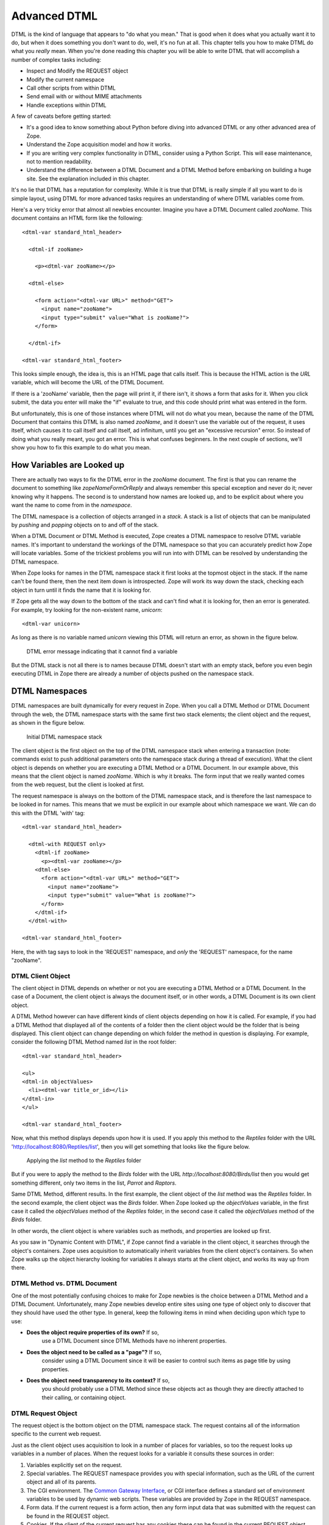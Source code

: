 Advanced DTML
=============

DTML is the kind of language that appears to "do what you mean."
That is good when it does what you actually want it to do, but when
it does something you don't want to do, well, it's no fun at all.
This chapter tells you how to make DTML do what you *really* mean.
When you're done reading this chapter you will be able to write DTML
that will accomplish a number of complex tasks including:

- Inspect and Modify the REQUEST object

- Modify the current namespace

- Call other scripts from within DTML

- Send email with or without MIME attachments

- Handle exceptions within DTML    

A few of caveats before getting started:

- It's a good idea to know something about Python before diving into
  advanced DTML or any other advanced area of Zope.

- Understand the Zope acquisition model and how it works.

- If you are writing very complex functionality in DTML, consider
  using a Python Script.  This will ease maintenance, not to mention
  readability.

- Understand the difference between a DTML Document and a DTML
  Method before embarking on building a huge site. See the explanation
  included in this chapter.

It's no lie that DTML has a reputation for complexity.  While it is true
that DTML is really simple if all you want to do is simple layout,
using DTML for more advanced tasks requires an understanding of where 
DTML variables come from.

Here's a very tricky error that almost all newbies encounter.
Imagine you have a DTML Document called *zooName*.  This
document contains an HTML form like the following::

  <dtml-var standard_html_header>

    <dtml-if zooName>

      <p><dtml-var zooName></p>

    <dtml-else>

      <form action="<dtml-var URL>" method="GET">
        <input name="zooName">
        <input type="submit" value="What is zooName?">
      </form>

    </dtml-if>  

  <dtml-var standard_html_footer>

This looks simple enough, the idea is, this is an HTML page that calls
itself.  This is because the HTML action is the *URL* variable, which
will become the URL of the DTML Document.  

If there is a 'zooName' variable, then the page will print it, if there
isn't, it shows a form that asks for it.  When you click submit, the data
you enter will make the "if" evaluate to true, and this code should print
what was entered in the form.

But unfortunately, this is one of those instances where DTML will not do
what you mean, because the name of the DTML Document that contains this
DTML is also named *zooName*, and it doesn't use the variable out of the
request, it uses itself, which causes it to call itself and call itself, ad
infinitum, until you get an "excessive recursion" error.  So instead of
doing what you really meant, you got an error. This is what confuses
beginners.  In the next couple of sections, we'll show you how to fix this
example to do what you mean.

How Variables are Looked up
---------------------------

There are actually two ways to fix the DTML error in the
*zooName* document.  The first is that you can rename the document
to something like *zopeNameFormOrReply* and always remember this
special exception and never do it; never knowing why it happens.
The second is to understand how names are looked up, and to be
explicit about where you want the name to come from in the
*namespace*.

The DTML namespace is a collection of objects arranged in a *stack*.  A
stack is a list of objects that can be manipulated by *pushing* and
*popping* objects on to and off of the stack. 

When a DTML Document or DTML Method is executed, Zope creates a
DTML namespace to resolve DTML variable names. It's important to
understand the workings of the DTML namespace so that you can
accurately predict how Zope will locate variables. Some of the
trickiest problems you will run into with DTML can be resolved by
understanding the DTML namespace.

When Zope looks for names in the DTML namespace stack it first looks at
the topmost object in the stack.  If the name can't be found
there, then the next item down is introspected.  Zope will work its way
down the stack, checking each object in turn until it finds the name
that it is looking for.

If Zope gets all the way down to the bottom of the stack and
can't find what it is looking for, then an error is generated.  For
example, try looking for the non-existent name, *unicorn*::

  <dtml-var unicorn>

As long as there is no variable named *unicorn* viewing this
DTML will return an error, as shown in the figure below.

.. figure:: Figures/7-1.png

   DTML error message indicating that it cannot find a variable

But the DTML stack is not all there is to names because DTML
doesn't start with an empty stack, before you even begin executing
DTML in Zope there are already a number of objects pushed on the
namespace stack.

DTML Namespaces
---------------

DTML namespaces are built dynamically for every request in Zope. When
you call a DTML Method or DTML Document through the web, the DTML
namespace starts with the same first two stack elements; the client
object and the request, as shown in the figure below.

.. figure:: Figures/7-2.png

   Initial DTML namespace stack

The client object is the first object on the top of the DTML namespace
stack when entering a transaction (note:  commands exist to push 
additional parameters onto the namespace stack during a thread of 
execution).  What the client object is depends on whether you are
executing a DTML Method or a DTML Document.  In our example above, this
means that the client object is named *zooName*.  Which is why it
breaks.  The form input that we really wanted comes from the web
request, but the client is looked at first.

The request namespace is always on the bottom of the DTML namespace
stack, and is therefore the last namespace to be looked in for names.
This means that we must be explicit in our example about which
namespace we want.  We can do this with the DTML 'with' tag::

  <dtml-var standard_html_header>

    <dtml-with REQUEST only>
      <dtml-if zooName>
        <p><dtml-var zooName></p>
      <dtml-else>
        <form action="<dtml-var URL>" method="GET">
          <input name="zooName">
          <input type="submit" value="What is zooName?">
        </form>
      </dtml-if>
    </dtml-with>

  <dtml-var standard_html_footer>

Here, the with tag says to look in the 'REQUEST' namespace, and *only*
the 'REQUEST' namespace, for the name "zooName".

DTML Client Object  
~~~~~~~~~~~~~~~~~~

The client object in DTML depends on whether or not you are executing a
DTML Method or a DTML Document.  In the case of a Document, the client
object is always the document itself, or in other words, a DTML
Document is its own client object.

A DTML Method however can have different kinds of client objects
depending on how it is called.  For example, if you had a DTML Method
that displayed all of the contents of a folder then the client object
would be the folder that is being displayed.  This client object can
change depending on which folder the method in question is
displaying.  For example, consider the following DTML Method named
*list* in the root folder::

  <dtml-var standard_html_header>

  <ul>
  <dtml-in objectValues>
    <li><dtml-var title_or_id></li>
  </dtml-in>
  </ul>

  <dtml-var standard_html_footer>

Now, what this method displays depends upon how it is used.  If
you apply this method to the *Reptiles* folder with the URL
'http://localhost:8080/Reptiles/list', then you will get
something that looks like the figure below.

.. figure:: Figures/7-3.png

   Applying the *list* method to the *Reptiles* folder

But if you were to apply the method to the *Birds* folder with
the URL *http://localhost:8080/Birds/list* then you would get
something different, only two items in the list, *Parrot* and
*Raptors*.

Same DTML Method, different results. In the first example, the client
object of the *list* method was the *Reptiles* folder.  In the second
example, the client object was the *Birds* folder. When Zope looked
up the *objectValues* variable, in the first case it called the
*objectValues* method of the *Reptiles* folder, in the second case it
called the *objectValues* method of the *Birds* folder.

In other words, the client object is where variables such as
methods, and properties are looked up first.

As you saw in "Dynamic Content with DTML", if Zope
cannot find a variable in the client object, it searches through
the object's containers.  Zope uses acquisition to automatically
inherit variables from the client object's containers.  So when
Zope walks up the object hierarchy looking for variables it
always starts at the client object, and works its way up from
there.

DTML Method vs. DTML Document
~~~~~~~~~~~~~~~~~~~~~~~~~~~~~

One of the most potentially confusing choices to make for Zope
newbies is the choice between a DTML Method and a DTML Document.
Unfortunately, many Zope newbies develop entire sites using one 
type of object only to discover that they should have used the 
other type. In general, keep the following items in mind when 
deciding upon which type to use:

- **Does the object require properties of its own?** If so,
    use a DTML Document since DTML Methods have no inherent
    properties.

- **Does the object need to be called as a "page"?** If so,
    consider using a DTML Document since it will be easier
    to control such items as page title by using properties.

- **Does the object need transparency to its context?** If so, 
    you should probably use a DTML Method since these objects
    act as though they are directly attached to their calling, 
    or containing object.

DTML Request Object
~~~~~~~~~~~~~~~~~~~

The request object is the bottom object on the DTML
namespace stack.  The request contains all of the information
specific to the current web request.

Just as the client object uses acquisition to look in a number
of places for variables, so too the request looks up variables
in a number of places. When the request looks for a variable it
consults these sources in order:

1. Variables explicitly set on the request.

2. Special variables. The REQUEST namespace provides you
   with special information, such as the URL of
   the current object and all of its parents.

3. The CGI environment. The `Common Gateway Interface
   <http://www.w3.org/CGI/>`_, or CGI interface defines
   a standard set of environment variables to be used by
   dynamic web scripts.  These variables are provided by Zope
   in the REQUEST namespace.

4. Form data. If the current request is a form action, then
   any form input data that was submitted with the request can
   be found in the REQUEST object.

5. Cookies. If the client of the current request has any cookies
   these can be found in the current REQUEST object.

The request namespace is very useful in Zope since it is the
primary way that clients (in this case, web browsers)
communicate with Zope by providing form data, cookies and other
information about themselves. For more information about the
request object, see Appendix B.

A very simple and enlightening example is to simply render the REQUEST
object in a DTML Document or Method::

  <dtml-var standard_html_header>

  <dtml-var REQUEST>

  <dtml-var standard_html_footer>

Try this yourself, you should get something that looks like
the figure below.

.. figure:: Figures/7-4.png

   Displaying the request

Since the request comes after the client object, if there are names
that exist in both the request and the client object, DTML will
always find them first in the client object. This can be a
problem. Next, let's look at some ways to get around this problem by
controlling more directly how DTML looks up variables.

Rendering Variables
-------------------

When you insert a variable using the *var* tag, Zope first looks
up the variable using the DTML namespace, it then *renders* it
and inserts the results. Rendering means turning an object or
value into a string suitable for inserting into the output. Zope
renders simple variables by using Python's standard method for
coercing objects to strings. For complex objects such as DTML
Methods and SQL Methods, Zope will call the object instead of
just trying to turn it into a string. This allows you to insert
DTML Methods into other DTML Methods.

In general Zope renders variables in the way you would
expect. It's only when you start doing more advanced tricks that
you become aware of the rendering process. Later in this chapter
we'll look at some examples of how to control rendering using
the 'getitem' DTML utility function.

Modifying the DTML Namespace
----------------------------

Now that you know the DTML namespace is a stack, you may
be wondering how, or even why, new objects get pushed onto it.

Some DTML tags modify the DTML namespace while they are executing.
A tag may push some object onto the namespace stack during the
course of execution.  These tags include the *in* tag, the *with*
tag, and the *let* tag.

*In* Tag Namespace Modifications
~~~~~~~~~~~~~~~~~~~~~~~~~~~~~~~~

When the *in* tag iterates over a sequence it pushes the current
item in the sequence onto the top of the namespace stack::

  <dtml-var getId> <!-- This is the id of the client object -->

  <dtml-in objectValues>

    <dtml-var getId> <!-- this is the id of the current item in the 
                       objectValues sequence -->
  </dtml-in>

You've seen this many times throughout the examples in this
book.  While the *in* tag is iterating over a sequence, each item
is pushed onto the namespace stack for the duration of the
contents of the in tag block.  When the block is finished
executing, the current item in the sequence is popped off the
DTML namespace stack and the next item in the sequence is pushed
on.

Additional Notes
%%%%%%%%%%%%%%%%

To be more accurate, the *in* tag pushes a number of items
onto the namespace stack.  These include sequence variables,
grouping variables, and batch variables in addition to the
object itself.  Some of those variables are:

- sequence-item: The current item within the iteration.

- sequence-start: True if the current item is the first item
  in the sequence.

- sequence-end: True if the current item is the last item in
   the sequence.

- sequence-length: The length of the sequence. 

- previous-sequence: True on the first iteration if the
  current batch is not the first one. Batch size is set with the
  size attribute.

- next-sequence: True on the last iteration if the current
  batch is not the last batch.

There are many more variables available when using the *in*
tag.  See `Appendix A <AppendixA.html>`_ for more detail.

The *With* Tag
~~~~~~~~~~~~~~

The *with* tag pushes an object that you specify onto 
the namespace stack for the duration of the with block. This
allows you to specify where variables should be looked up first.
When the with block closes, the object is popped off the
namespace stack.

Consider a folder that contains a bunch of methods and
properties that you are interested in.  You could access those
names with Python expressions like this::

  <dtml-var standard_html_header>

  <dtml-var expr="Reptiles.getReptileInfo()">
  <dtml-var expr="Reptiles.reptileHouseMaintainer">

  <dtml-in expr="Reptiles.getReptiles()">
    <dtml-var species>
  </dtml-in>

  <dtml-var standard_html_footer>

Notice that a lot of complexity is added to the code just to get
things out of the *Reptiles* folder. Using the *with* tag you can
make this example much easier to read::

  <dtml-var standard_html_header>

  <dtml-with Reptiles>

    <dtml-var getReptileInfo>
    <dtml-var reptileHouseMaintainer>

    <dtml-in getReptiles>
      <dtml-var species>
    </dtml-in>

  </dtml-with>

  <dtml-var standard_html_footer>

Another reason you might want to use the *with* tag is to put the
request, or some part of the request on top of the namespace
stack. For example suppose you have a form that includes an input
named *id*. If you try to process this form by looking up the
*id* variable like so::

  <dtml-var id>

You will not get your form's id variable, but the client
object's id. One solution is to push the web request's form on
to the top of the DTML namespace stack using the *with* tag::

  <dtml-with expr="REQUEST.form">
    <dtml-var id>
  </dtml-with>

This will ensure that you get the form's id first. See Appendix
B for complete API documentation of the request object.

If you submit your form without supplying a value for the *id* input,
the form on top of the namespace stack will do you no good, since the
form doesn't contain an *id* variable. You'll still get the client
object's id since DTML will search the client object after failing to
find the *id* variable in the form. The *with* tag has an attribute
that lets you trim the DTML namespace to only include the object you
pushed onto the namespace stack::

  <dtml-with expr="REQUEST.form" only>
    <dtml-if id>
      <dtml-var id>
    <dtml-else>
      <p>The form didn't contain an "id" variable.</p>
    </dtml-if>
  </dtml-with>

Using the *only* attribute allows you to be sure about where
your variables are being looked up.

The *Let* Tag
~~~~~~~~~~~~~

The *let* tag lets you push a new namespace onto the namespace stack.
This namespace is defined by the tag attributes to the *let* tag::

  <dtml-let person="'Bob'" relation="'uncle'">
    <p><dtml-var person>'s your <dtml-var relation>.</p>
  </dtml-let>

This would display::

  <p>Bob's your uncle.</p>

The *let* tag accomplishes much of the same goals as the *with*
tag. The main advantage of the let tag is that you can use it to
define multiple variables to be used in a block. The *let* tag
creates one or more new name-value pairs and pushes a
namespace object containing those variables and their values on
to the top of the DTML namespace stack. In general the *with*
tag is more useful to push existing objects onto the namespace
stack, while the *let* tag is better suited for defining new
variables for a block.

When you find yourself writing complex DTML that requires things
like new variables, there's a good chance that you could do the
same thing better with Python or Perl. Advanced scripting is
covered in the chapter entitled `Advanced Zope Scripting
<ScriptingZope.html>`_ .

The DTML namespace is a complex place, and this complexity evolved
over a lot of time.  Although it helps to understand where names come
from, it is much more helpful to always be specific about where you
are looking for a name.  The 'with' and 'let' tags let you alter
the namespace in order to obtain references to the objects you
need.

DTML Namespace Utility Functions 
--------------------------------

Like all things in Zope, the DTML namespace is an object, and it can
be accessed directly in DTML with the *_* (underscore) object.  The
*_* namespace is often referred to as "the under namespace".

The under namespace provides you with many useful methods for certain
programming tasks.  Let's look at a few of them.

Say you wanted to print your name three times.  This can be done
with the *in* tag, but how do you explicitly tell the *in* tag to
loop three times?  Just pass it a sequence with three items::

  <dtml-var standard_html_header>

  <ul>
  <dtml-in expr="_.range(3)">
    <li><dtml-var sequence-item>: My name is Bob.</li>
  </dtml-in>
  </ul>

  <dtml-var standard_html_footer>

The '_.range(3)' Python expression will return a sequence of the
first three integers, 0, 1, and 2.  The *range* function is a
*standard Python built-in* and many of Python's built-in functions
can be accessed through the *_* namespace, including:

'range([start,], stop, [step])'
  Returns a list of integers
  from 'start' to 'stop' counting 'step' integers at a
  time. 'start' defaults to 0 and 'step' defaults to 1.  For example:

'_.range(3,10,2)'
    gives '[3,5,7,9]'.

'_.len(sequence)'
  'len' returns the size of *sequence* as an integer.

Many of these names come from the Python language, which contains
a set of special functions called 'built-ins'.  The Python
philosophy is to have a small number of built-in names.  The Zope
philosophy can be thought of as having a large, complex array of
built-in names.

The under namespace can also be used to explicitly control variable
look up.  There is a very common usage of this syntax.  As mentioned 
above the in tag defines a number of special variables, like
*sequence-item* and *sequence-key* that you can use inside a loop to
help you display and control it.  What if you wanted to use one of
these variables inside a Python expression?::

  <dtml-var standard_html_header>

  <h1>The squares of the first three integers:</h1>
  <ul>
  <dtml-in expr="_.range(3)">
    <li>The square of <dtml-var sequence-item> is: 
      <dtml-var expr="sequence-item * sequence-item">
    </li>
  </dtml-in>  
  </ul>  

  <dtml-var standard_html_footer>

Try this, does it work?  No!  Why not?  The problem lies in this
var tag::

  <dtml-var expr="sequence-item * sequence-item">

Remember, everything inside a Python expression attribute must be
a *valid Python expression*.  In DTML, *sequence-item* is the name
of a variable, but in Python this means "The object *sequence*
minus the object *item*".  This is not what you want.

What you really want is to look up the variable *sequence-item*.
One way to solve this problem is to use the *in* tag *prefix*
attribute. For example::

  <dtml-var standard_html_header>

  <h1>The squares of the first three integers:</h1>
  <ul>
  <dtml-in prefix="loop" expr="_.range(3)">
    <li>The square of <dtml-var loop_item> is: 
      <dtml-var expr="loop_item * loop_item">
    </li>
  </dtml-in>  
  </ul>  

  <dtml-var standard_html_footer>   

The *prefix* attribute causes *in* tag variables to be renamed
using the specified prefix and underscores, rather than using
"sequence" and dashes. So in this example, "sequence-item" becomes
"loop_item". See Appendix A for more information on the *prefix*
attribute.

Another way to look up the variable *sequence-item* in a DTML
expression is to use the *getitem* utility function to explicitly
look up a variable::

  The square of <dtml-var sequence-item> is:
  <dtml-var expr="_.getitem('sequence-item') * 
                  _.getitem('sequence-item')">

The *getitem* function takes the name to look up as its first
argument. Now, the DTML Method will correctly display the square of the
first three integers.  The *getitem* method takes an optional second
argument which specifies whether or not to render the variable. Recall
that rendering a DTML variable means turning it into a string. By
default the *getitem* function does not render a variable.

Here's how to insert a rendered variable named *myDoc*::

  <dtml-var expr="_.getitem('myDoc', 1)">

This example is in some ways rather pointless, since it's the
functional equivalent to::

  <dtml-var myDoc>

However, suppose you had a form in which a user got to select
which document they wanted to see from a list of choices. Suppose
the form had an input named *selectedDoc* which contained the name
of the document. You could then display the rendered document like
so::

  <dtml-var expr="_.getitem(selectedDoc, 1)">

Notice in the above example that *selectedDoc* is not in
quotes. We don't want to insert the text *selectedDoc*
we want to insert the value of the variable named *selectedDoc*. For
example, the value of *selectedDoc* might be 'chapterOne'. Using this
method, you can look up an item using a dynamic value instead of 
static text.

If you are a python programmer and you begin using the more
complex aspects of DTML, consider doing a lot of your work in
Python scripts that you call *from* DTML.  This is explained more
in the chapter entitled `Advanced Zope Scripting`_.
Using Python sidesteps many of the issues in DTML.

DTML Security
-------------

Zope can be used by many different kinds of users.  For example, the
Zope site, `Zope.org <http://www.zope.org/>`_, has over 11,000 community
members at the time of this writing.  Each member can log into Zope,
add objects and news items, and manage their own personal area.

Because DTML is a scripting language, it is very flexible about
working with objects and their properties.  If there were no security
system that constrained DTML then a user could potentially create
malicious or privacy-invading DTML code.

DTML is restricted by standard Zope security settings. So if you
don't have permission to access an object by going to its URL you
also don't have permission to access it via DTML. You can't use
DTML to trick the Zope security system.

For example, suppose you have a DTML Document named *Diary* which
is private. Anonymous users can't access your diary via the
web. If an anonymous user views DTML that tries to access your
diary they will be denied::

  <dtml-var Diary>

DTML verifies that the current user is authorized to access all
DTML variables.  If the user does not have authorization, then the
security system will raise an *Unauthorized* error and the user
will be asked to present more privileged authentication
credentials.

In the chapter entitled `Users and Security <Security.html>`_ , you
read about security rules for executable content. There are ways
to tailor the roles of a DTML Document or Method to allow it to
access restricted variables regardless of the viewer's roles.

Safe Scripting Limits
---------------------

DTML will not let you gobble up memory or execute infinite loops
and recursions.  Because the restrictions on looping and memory
use are relatively tight, DTML is not the right language for
complex, expensive programming logic.  For example, you cannot
create huge lists with the *_.range* utility function. You also
have no way to access the filesystem directly in DTML.

Keep in mind however that these safety limits are simple and can
be outsmarted by a determined user.  It's generally not a good
idea to let anyone you don't trust write DTML code on your site.

Advanced DTML Tags
------------------

In the rest of this chapter we'll look at the many advanced DTML
tags. These tags are summarized in Appendix A.  DTML has a set of
built-in tags, as documented in this book, which can be counted on
to be present in all Zope installations and perform the most
common kinds of things. However, it is also possible to add new
tags to a Zope installation. Instructions for doing this are
provided at the Zope.org website, along with an interesting set
of contributed DTML tags.

This section covers what could be referred to as Zope
*miscellaneous* tags.  These tags don't really fit into any broad
categories except for one group of tags, the *exception handling*
DTML tags which are discussed at the end of this chapter.

The *Call* Tag
--------------

The *var* tag can call methods, but it also inserts the return
value. Using the *call* tag you can call methods without inserting
their return value into the output.  This is useful if you are
more interested in the effect of calling a method rather than its
return value.

For example, when you want to change the value of a property,
*animalName*, you are more interested in the effect of calling the
*manage_changeProperties* method than the return value the method
gives you.  Here's an example::

  <dtml-if expr="REQUEST.has_key('animalName')">
    <dtml-call expr="manage_changeProperties(animalName=REQUEST['animalName'])">
    <h1>The property 'animalName' has changed</h1>
  <dtml-else>
    <h1>No properties were changed</h1>
  </dtml-if>

In this example, the page will change a property depending on whether
a certain name exists.  The result of the *manage_changeProperties*
method is not important and does not need to be shown to the user.

Another common usage of the *call* tag is calling methods that affect
client behavior, like the 'RESPONSE.redirect' method.  In this
example, you make the client redirect to a different page, to
change the page that gets redirected, change the value for the
"target" variable defined in the *let* tag::

  <dtml-var standard_html_header>

  <dtml-let target="'http://example.com/new_location.html'">

    <h1>This page has moved, you will now be redirected to the
    correct location.  If your browser does not redirect, click <a
    href="<dtml-var target>"><dtml-var target></a>.</h1>

    <dtml-call expr="RESPONSE.redirect(target)">

  </dtml-let>

  <dtml-var standard_html_footer>  

In short, the *call* tag works exactly like the *var* tag with the
exception that it doesn't insert the results of calling the
variable.

Another possibility for use of the *call* tag would be to call a
ZSQL Method or or preprocess the REQUEST.  Two examples of calling
a ZSQL method::

  <dtml-call "insertLogEntry(REQUEST)">

or::

  <dtml-call "insertLogEntry(logInfo=REQUEST.get('URL0'), severity=1)">

To call a python script that might do any number of things,
including preprocessing the REQUEST::

  <dtml-call "preprocess(REQUEST)">

The *Comment* Tag
-----------------

DTML can be documented with comments using the *comment* tag::

  <dtml-var standard_html_header>

  <dtml-comment>

    This is a DTML comment and will be removed from the DTML code
    before it is returned to the client.  This is useful for
    documenting DTML code.  Unlike HTML comments, DTML comments
    are NEVER sent to the client.

  </dtml-comment>

  <!-- 

    This is an HTML comment, this is NOT DTML and will be treated
    as HTML and like any other HTML code will get sent to the
    client.  Although it is customary for an HTML browser to hide
    these comments from the end user, they still get sent to the
    client and can be easily seen by 'Viewing the Source' of a
    document.

  -->

  <dtml-var standard_html_footer>        

The *comment* block is removed from DTML output.

In addition to documenting DTML you can use the *comment* tag to
temporarily comment out other DTML tags. Later you can remove the
*comment* tags to re-enable the DTML.

The *Tree* Tag
--------------

The *tree* tag lets you easily build dynamic trees in HTML to
display hierarchical data.  A *tree* is a graphical representation
of data that starts with a "root" object that has objects
underneath it often referred to as "branches".  Branches can have
their own branches, just like a real tree.  This concept should be
familiar to anyone who has used a file manager program like
Microsoft Windows Explorer to navigate a file system.  And, in
fact, the left hand "navigation" view of the Zope management
interface is created using the tree tag.

For example here's a tree that represents a collection of folders
and sub-folders.

.. figure:: Figures/7-5.png

   HTML tree generated by the tree tag

Here's the DTML that generated this tree display::

  <dtml-var standard_html_header>

  <dtml-tree>

    <dtml-var getId>

  </dtml-tree>

  <dtml-var standard_html_footer>

The *tree* tag queries objects to find their sub-objects and takes
care of displaying the results as a tree. The *tree* tag block works
as a template to display nodes of the tree.

Now, since the basic protocol of the web, HTTP, is stateless, you
need to somehow remember what state the tree is in every time you
look at a page.  To do this, Zope stores the state of the tree in
a *cookie*.  Because this tree state is stored in a cookie, only
one tree can appear on a web page at a time, otherwise they will
confusingly use the same cookie.

You can tailor the behavior of the *tree* tag quite a bit with *tree*
tag attributes and special variables. Here is a sampling of *tree*
tag attributes.

branches
  The name of the method used to find sub-objects. This
  defaults to *tpValues*, which is a method defined by a number of
  standard Zope objects.

leaves
  The name of a method used to display objects that do
  not have sub-object branches.

nowrap
  Either 0 or 1. If 0, then branch text will wrap to fit in
  available space, otherwise, text may be truncated. The default
  value is 0.

sort
  Sort branches before text insertion is performed. The
  attribute value is the name of the attribute that items should be
  sorted on.

assume_children
  Either 0 or 1. If 1, then all objects are
  assumed to have sub-objects, and will therefore always have a
  plus sign in front of them when they are collapsed. Only when an
  item is expanded will sub-objects be looked for. This could be a
  good option when the retrieval of sub-objects is a costly
  process.  The defalt value is 0.

single
  Either 0 or 1. If 1, then only one branch of the tree can
  be expanded. Any expanded branches will collapse when a new branch
  is expanded.  The default value is 0.

skip_unauthorized
  Either 0 or 1. If 1, then no errors will be
  raised trying to display sub-objects for which the user does not
  have sufficient access. The protected sub-objects are not
  displayed.  The default value is 0.

Suppose you want to use the *tree* tag to create a dynamic site
map. You don't want every page to show up in the site map. Let's
say that you put a property on folders and documents that you want
to show up in the site map.

Let's first define a Script with the id of *publicObjects*
that returns public objects::

  ## Script (Python) "publicObjects"
  ##
  """
  Returns sub-folders and DTML documents that have a
  true 'siteMap' property.
  """
  results=[]
  for object in context.objectValues(['Folder', 'DTML Document']):
      if object.hasProperty('siteMap') and object.siteMap:
          results.append(object)
  return results

Now we can create a DTML Method that uses the *tree* tag and our
Scripts to draw a site map::

  <dtml-var standard_html_header>

  <h1>Site Map</h1>

  <p><a href="&dtml-URL0;?expand_all=1">Expand All</a> |
     <a href="&dtml-URL0;?collapse_all=1">Collapse All</a>
  </p>

  <dtml-tree branches="publicObjects" skip_unauthorized="1">
    <a href="&dtml-absolute_url;"><dtml-var title_or_id></a>
  </dtml-tree>

  <dtml-var standard_html_footer>

This DTML Method draws a link to all public resources and displays
them in a tree. Here's what the resulting site map looks like.

.. figure:: Figures/7-6.png

   Dynamic site map using the tree tag

For a summary of the *tree* tag arguments and special variables see
Appendix A.

The *Return* Tag
----------------

In general DTML creates textual output. You can however, make DTML
return other values besides text. Using the *return* tag you can
make a DTML Method return an arbitrary value just like a Python or
Perl-based Script.

Here's an example::

  <p>This text is ignored.</p>

  <dtml-return expr="42">

This DTML Method returns the number 42.

Another upshot of using the *return* tag is that DTML execution
will stop after the *return* tag.

If you find yourself using the *return* tag, you almost certainly
should be using a Script instead. The *return* tag was developed
before Scripts, and is largely useless now that you can easily
write scripts in Python and Perl.

The *Sendmail* Tag
------------------

The *sendmail* tag formats and sends a mail messages. You can use
the *sendmail* tag to connect to an existing Mail Host, or you can
manually specify your SMTP host.

Here's an example of how to send an email message with the
*sendmail* tag::

  <dtml-sendmail>
  To: <dtml-var recipient>
  From: <dtml-var sender>
  Subject: Make Money Fast!!!!

  Take advantage of our exciting offer now! Using our exclusive method
  you can build unimaginable wealth very quickly. Act now!
  </dtml-sendmail>

Notice that there is an extra blank line separating the mail
headers from the body of the message.

A common use of the *sendmail* tag is to send an email message
generated by a feedback form. The *sendmail* tag can contain any
DTML tags you wish, so it's easy to tailor your message with form
data.

The *Mime* Tag
--------------

The *mime* tag allows you to format data using MIME (Multipurpose
Internet Mail Extensions). MIME is an Internet standard for
encoding data in email message. Using the *mime* tag you can use
Zope to send emails with attachments.

Suppose you'd like to upload your resume to Zope and then have Zope
email this file to a list of potential employers.

Here's the upload form::

  <dtml-var standard_html_header>

  <p>Send you resume to potential employers</p>

  <form method=post action="sendresume" ENCTYPE="multipart/form-data">
  <p>Resume file: <input type="file" name="resume_file"></p>
  <p>Send to:</p>
  <p>
  <input type="checkbox" name="send_to:list" value="jobs@yahoo.com">
    Yahoo<br>

  <input type="checkbox" name="send_to:list" value="jobs@microsoft.com">
    Microsoft<br>

  <input type="checkbox" name="send_to:list" value="jobs@mcdonalds.com">
    McDonalds</p>

  <input type=submit value="Send Resume">
  </form>

  <dtml-var standard_html_footer>

Note:  The text *:list* added to the name of the input fields directs 
Zope to treat the received information as a list type. For example if 
the first two checkboxes were selected in the above upload form, the 
REQUEST variable send_to would have the value [jobs@yahoo.com, jobs@microsoft.com]

Create another DTML Method called *sendresume* to process the form
and send the resume file::

  <dtml-var standard_html_header>

  <dtml-if send_to>

    <dtml-in send_to> 

      <dtml-sendmail smtphost="my.mailserver.com">
      To: <dtml-var sequence-item>
      Subject: Resume
      <dtml-mime type=text/plain encode=7bit>

      Hi, please take a look at my resume.

      <dtml-boundary type=application/octet-stream disposition=attachment 
      encode=base64><dtml-var expr="resume_file.read()"></dtml-mime>
      </dtml-sendmail>

    </dtml-in>

    <p>Your resume was sent.</p>

  <dtml-else>

    <p>You didn't select any recipients.</p>

  </dtml-if>

  <dtml-var standard_html_footer>    

This method iterates over the *sendto* variable and sends one
email for each item.

Notice that there is no blank line between the 'To:' header and
the starting *mime* tag.  If a blank line is inserted between them
then the message will not be interpreted as a *multipart* message
by the receiving mail reader.

Also notice that there is no newline between the *boundary* tag
and the *var* tag, or the end of the *var* tag and the closing
*mime* tag.  This is important, if you break the tags up with
newlines then they will be encoded and included in the MIME part,
which is probably not what you're after.

As per the MIME spec, *mime* tags may be nested within *mime* tags
arbitrarily.

The *Unless* Tag
----------------

The *unless* tag executes a block of code unless the given condition is
true. The *unless* tag is the opposite of the *if* tag.  The DTML
code::

  <dtml-if expr="not butter">
    I can't believe it's not butter.
  </dtml-if>

is equivalent to::

  <dtml-unless expr="butter">
    I can't believe it's not butter.
  </dtml-unless>

What is the purpose of the *unless* tag? It is simply a convenience
tag. The *unless* tag is more limited than the *if* tag, since it
cannot contain an *else* or *elif* tag.

Like the *if* tag, calling the *unless* tag by name does existence
checking, so::

  <dtml-unless the_easter_bunny>
    The Easter Bunny does not exist or is not true.
  </dtml-unless>

Checks for the existence of *the_easter_bunny* as well as its
truth. While this example only checks for the truth of
*the_easter_bunny*::

  <dtml-unless expr="the_easter_bunny">
    The Easter Bunny is not true.
  </dtml-unless>

This example will raise an exception if *the_easter_bunny* does not
exist.

Anything that can be done by the *unless* tag can be done by the
*if* tag.  Thus, its use is totally optional and a matter of
style.

Batch Processing With The *In* Tag
----------------------------------

Often you want to present a large list of information but only
show it to the user one screen at a time.  For example, if a
user queried your database and got 120 results, you will probably
only want to show them to the user a small batch, say 10 or 20
results per page.  Breaking up large lists into parts is called
*batching*. Batching has a number of benefits.

  o The user only needs to download a reasonably sized document
  rather than a potentially huge document. This makes pages load
  faster since they are smaller.

  o Because smaller batches of results are being used, often less
  memory is consumed by Zope.

  o *Next* and *Previous* navigation interfaces makes scanning
  large batches relatively easy.

The *in* tag provides several variables to facilitate batch
processing.  Let's look at a complete example that shows how to
display 100 items in batches of 10 at a time::

  <dtml-var standard_html_header>

    <dtml-in expr="_.range(100)" size=10 start=query_start>

      <dtml-if sequence-start>

        <dtml-if previous-sequence>
          <a href="<dtml-var URL><dtml-var sequence-query
             >query_start=<dtml-var previous-sequence-start-number>">
             (Previous <dtml-var previous-sequence-size> results)
          </a>
        </dtml-if>

        <h1>These words are displayed at the top of a batch:</h1>
        <ul>

      </dtml-if>

        <li>Iteration number: <dtml-var sequence-item></li>

      <dtml-if sequence-end>

        </ul>
        <h4>These words are displayed at the bottom of a batch.</h4>

        <dtml-if next-sequence>
           <a href="<dtml-var URL><dtml-var sequence-query
              >query_start=<dtml-var
              next-sequence-start-number>">
           (Next <dtml-var next-sequence-size> results)
           </a>

        </dtml-if>

      </dtml-if>

    </dtml-in>

  <dtml-var standard_html_footer>

Let's take a look at the DTML to get an idea of what's going
on. First we have an *in* tag that iterates over 100 numbers that
are generated by the *range* utility function. The *size*
attribute tells the *in* tag to display only 10 items at a
time. The *start* attribute tells the *in* tag which item number
to display first.

Inside the *in* tag there are two main *if* tags. The first one
tests special variable 'sequence-start'. This variable is only
true on the first pass through the in block. So the contents of
this if tag will only be executed once at the beginning of the
loop. The second *if* tag tests for the special variable
'sequence-end'. This variable is only true on the last pass
through the *in* tag. So the second *if* block will only be
executed once at the end.  The paragraph between the *if* tags is
executed each time through the loop.

Inside each *if* tag there is another *if* tag that check for the
special variables 'previous-sequence' and 'next-sequence'. The
variables are true when the current batch has previous or further
batches respectively. In other words 'previous-sequence' is true
for all batches except the first, and 'next-sequence' is true for
all batches except the last. So the DTML tests to see if there are
additional batches available, and if so it draws navigation links.

The batch navigation consists of links back to the document with a
*query_start* variable set which indicates where the *in* tag should
start when displaying the batch. To better get a feel for how this
works, click the previous and next links a few times and watch how
the URLs for the navigation links change.

Finally some statistics about the previous and next batches are
displayed using the 'next-sequence-size' and
'previous-sequence-size' special variables.  All of this ends up
generating the following HTML code::

  <html>
  <head><title>Zope</title>
  </head>
  <body bgcolor="#FFFFFF">

    <h1>These words are displayed at the top of a batch:</h1>
    <ul>
      <li>Iteration number: 0</li>
      <li>Iteration number: 1</li>
      <li>Iteration number: 2</li>
      <li>Iteration number: 3</li>
      <li>Iteration number: 4</li>
      <li>Iteration number: 5</li>
      <li>Iteration number: 6</li>
      <li>Iteration number: 7</li>
      <li>Iteration number: 8</li>
      <li>Iteration number: 9</li>
    </ul>
    <h4>These words are displayed at the bottom of a batch.</h4>

       <a href="http://pdx:8090/batch?query_start=11">
         (Next 10 results)
       </a>

  </body>
  </html>

Another example utilizes the commonly accepted navigation scheme
of presenting the the user page numbers from which to select::

   <dtml-in "_.range(1,101) "size=10 start=start>
             <dtml-if sequence-start>
               <p>Pages: 
               <dtml-call "REQUEST.set('actual_page',1)">
               <dtml-in previous-batches mapping>   
                 <a href="<dtml-var URL><dtml-var sequence-query>start=<dtml-var "_['batch-start-index']+1">">
                 <dtml-var sequence-number></a>&nbsp;
                 <dtml-call "REQUEST.set('actual_page',_['sequence-number']+1)">     
               </dtml-in>
               <b><dtml-var "_['actual_page']"></b>  
             </dtml-if>
             <dtml-if sequence-end>
               <dtml-in next-batches mapping>&nbsp;
                  <a href="<dtml-var URL><dtml-var sequence-query>start=<dtml-var "_['batch-start-index']+1">">
                  <dtml-var "_['sequence-number']+_['actual_page']"></a>
                </dtml-in>
             </dtml-if>
    </dtml-in>

    <dtml-in "_.range(1,101) "size=10 start=start>
              <br><dtml-var sequence-item>
    </dtml-in>      

This quick and easy method to display pages is a nice navigational tool
for larger batches.  It does present the drawback of having to utilize
an additional *dtml-in* tag to iterate through the actual items, however.

Batch processing can be complex. A good way to work with batches
is to use the Searchable Interface object to create a batching
search report for you. You can then modify the DTML to fit your
needs.  This is explained more in the chapter entitled `Searching
and Categorizing Content <SearchingZCatalog.html>`_.

Other useful examples
---------------------

In this section are several useful examples of dtml code.  While
many of these are most often better done in Python scripts, there
are occasions when knowing how to accomplish this in dtml is
worthwhile.

Forwarding a REQUEST
~~~~~~~~~~~~~~~~~~~~

We have seen how to redirect the user's browser to another page
with the help of the *call* directive.  However, there are times
when a redirection is not necessary and a simple forwarding of a
REQUEST from one dtml-method to another would suffice.  In this
example, the dtml-method shown obtains a variable named *type*
from the REQUEST object.  A lookup table is reference to obtain
the name of the dtml-method to which the REQUEST should be
forwarded.  The code below accomplishes this::

  <dtml-let lookup="{'a' : 'form15', 'b' : 'form75', 'c' : 'form88'}">
        <dtml-return "_[lookup[REQUEST.get('type')]]">
  </dtml-let>

This code looks up the name of the desired dtml-method in the
lookup table (contained in the *let* statement) and in turn,
looks up the name of this dtml-method in the current namespace.
As long as the dtml-method exists, control will be passed to the
method directly.  This example could be made more complete with
the addition of exception handling which was discussed above.

Sorting with the '<dtml-in>' tag
~~~~~~~~~~~~~~~~~~~~~~~~~~~~~~~~

There are many times when sorting a result set is necessary.
The *dtml-in* tag has some very interesting sort capabilities
for both static and dynamic sorting.  In the example below, a
ZSQL method is called that returns results from a log table.
The columns returned are logTime, logType, and userName.  The
dtml-method or document that contains this code will generate
links back to itself to re-sort the query based upon certain
search criteria::

  <dtml-comment>

  The sorting is accomplished by looking up a sort type
  variable in the REQUEST that is comprised of two parts.  All
  but the last character indicate the name of the column on
  which to sort.  The last character of the sort type indicates
  whether the sort should be ascending or descending.

  </dtml-comment>

  <table>
    <tr>
      <td>Time&nbsp;<a href="<dtml-var URL>?st=logTimea">A</a>&nbsp;<a href="<dtml-var URL>?st=logTimed">D</a></td>
      <td>Type&nbsp;<a href="<dtml-var URL>?st=logTypea">A</a>&nbsp;<a href="<dtml-var URL>?st=logTyped">D</a></td>
      <td>User&nbsp;<a href="<dtml-var URL>?st=userNamea">A</a>&nbsp;<a href="<dtml-var URL>?st=userNamed">D</a></td>
    </tr>

    <dtml-comment>The line below sets the default sort</dtml-comment>
    <dtml-if "REQUEST.get('st')==None"><dtml-call "REQUEST.set('st', 'logTimed')"></dtml-if>
    <dtml-in getLogData sort_expr="REQUEST.get('st')[0:-1]" reverse_expr="REQUEST.get('st')[-1]=='d'">
      <tr>
        <td><dtml-var logTime></td>
        <td><dtml-var logType></td>
        <td><dtml-var userName></td>
      </tr>
    </dtml-in>
  </table>

Calling a DTML object from a Python Script
~~~~~~~~~~~~~~~~~~~~~~~~~~~~~~~~~~~~~~~~~~

Although calling a DTML method from a Python script isn't really
an advanced DTML technique, it deals with DTML, so it's being
included here.  To call a DTML Method or DTML Document from a
Python script, the following code is used::

  dtmlMethodName = 'index_html'
  return context[dtmlMethodName](container, container.REQUEST)

It's as simple as that.  Often this is very useful if you wish
to forward a request and significant processing is needed to
determine which dtml object is the target.

Explicit Lookups
~~~~~~~~~~~~~~~~

Occasionally it is useful to "turn off" acquisition when looking
up an attribute.  In this example, you have a folder which
contains sub-folders.  Each sub-folder contains Images.  The
top-level folder, each subfolder, and each image contain a
property named *desc*.

If you were to query the Image for its *desc* property it would
return the *desc* property of it's parent folder if the Image
did not have the property.  This could cause confusion as the
Image would appear to have the *desc* property when it really
belonged to the parent folder.  In most cases, this behavior is
desired.  However, in this case, the user would like to see
which images have the *desc* property and which don't.  This is
accomplished by utilizing *aq_explicit* in the call to the
object in question.

Given the following structure::

 Folder 
   |
   |- Folder1 (desc='Folder one')
   |- Folder2 (desc='Folder two')
        |- Image1 (desc='Photo one')
        |- Image2 
        |- Image3 (desc='Photo three')

when the second image is asked for its *desc* property it will
return 'Folder two' based on acquisition rules::

  <dtml-var "Image2.desc">

However, utilizing *aq_explicit* will cause Zope to look only
in the desired location for the property::

  <dtml-var "Image2.aq_explicit.desc">

This will, of course, raise an exception when the *desc*
property does not exist.  A safer way to do this is::

  <dtml-if "_.hasattr(Image2.aq_explicit, 'desc')">
    <dtml-var "Image2.aq_explicit.desc">
  <dtml-else>
    No desc property.
  </dtml-if>

As you can see, this can be very useful.

Conclusion
----------

DTML provides some very powerful functionality for designing web
applications.  In this chapter, we looked at the more advanced
DTML tags and some of their options.  A more complete reference
can be found in Appendix A.

The next chapter teaches you how to become a Page Template
wizard. While DTML is a powerful tool, Page Templates provide a
more elegant solution to HTML generation.
